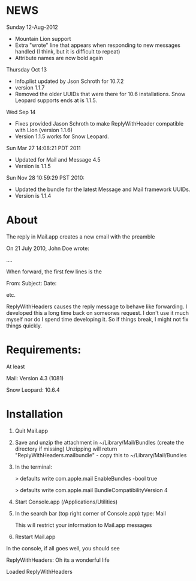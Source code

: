* NEWS
Sunday 12-Aug-2012
- Mountain Lion support
- Extra "wrote" line that appears when responding to new messages handled (I think, but it is difficult to repeat)
- Attribute names are now bold again

Thursday Oct 13
- Info.plist updated by Json Schroth for 10.7.2
- version 1.1.7
- Removed the older UUIDs that were there for 10.6 installations. Snow Leopard supports ends at is 1.1.5.

Wed Sep 14 
- Fixes provided Jason Schroth to make ReplyWithHeader compatible with Lion (version 1.1.6)
- Version 1.1.5 works for Snow Leopard.

Sun Mar 27 14:08:21 PDT 2011
- Updated for Mail and Message 4.5
- Version is 1.1.5

Sun Nov 28 10:59:29 PST 2010:
- Updated the bundle for the latest Message and Mail framework UUIDs.
- Version is 1.1.4

* About
The reply in Mail.app creates a new email with the preamble

On 21 July 2010, John Doe wrote:

....


When forward, the first few lines is the 

From:
Subject:
Date:

etc.

ReplyWithHeaders causes the reply message to behave like forwarding. I developed
this a long time back on someones request. I don't use it much myself nor do I
spend time developing it.  So if things break, I might not fix things quickly.

* Requirements:
At least

Mail: Version 4.3 (1081)

Snow Leopard: 10.6.4

* Installation

1. Quit Mail.app
2. Save and unzip the attachment in ~/Library/Mail/Bundles (create the directory if missing)
   Unzipping will return "ReplyWithHeaders.mailbundle" - copy this to ~/Library/Mail/Bundles
3. In the terminal:

   > defaults write com.apple.mail EnableBundles -bool true

   > defaults write com.apple.mail BundleCompatibilityVersion 4
4. Start Console.app (/Applications/Utilities)
5. In the search bar (top right corner of Console.app) type: Mail

   This will restrict your information to Mail.app messages
6. Restart Mail.app

In the console, if all goes well, you should see

ReplyWithHeaders: Oh its a wonderful life

Loaded ReplyWithHeaders

